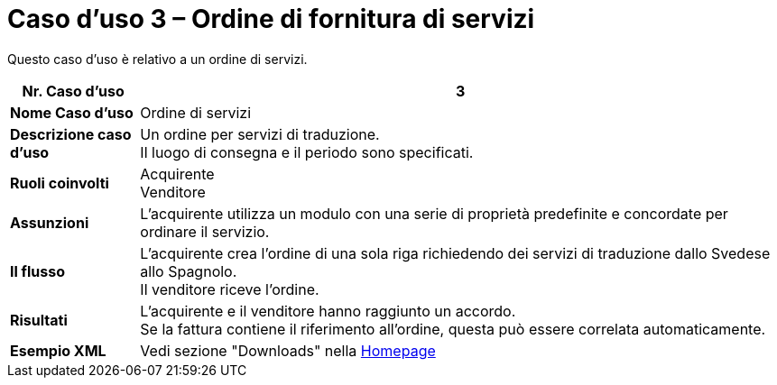 [[use-case-3-ordering-of-services]]
= Caso d’uso 3 – Ordine di fornitura di servizi

Questo caso d’uso è relativo a un ordine di servizi.


[cols="1s,5",options="header"]
|====
|Nr. Caso d'uso
|3
|Nome Caso d'uso
|Ordine di servizi

|Descrizione caso d'uso
|Un ordine per servizi di traduzione. +
Il luogo di consegna e il periodo sono specificati.
|Ruoli coinvolti
|Acquirente +
Venditore

|Assunzioni
|L’acquirente utilizza un modulo con una serie di proprietà predefinite e concordate per ordinare il servizio.
|Il flusso
|L’acquirente crea l’ordine di una sola riga richiedendo dei servizi di traduzione dallo Svedese allo Spagnolo. +
Il venditore riceve l’ordine.

|Risultati
|L’acquirente e il venditore hanno raggiunto un accordo. +
Se la fattura contiene il riferimento all’ordine, questa può essere correlata automaticamente.

|Esempio XML
|Vedi sezione "Downloads" nella link:../../../../../../[Homepage]
|====

